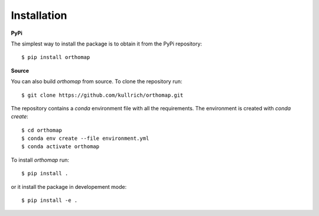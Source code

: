 Installation
============

**PyPi**

The simplest way to install the package is to obtain it from the PyPi repository::

    $ pip install orthomap

**Source**

You can also build `orthomap` from source. To clone the repository run::

    $ git clone https://github.com/kullrich/orthomap.git

The repository contains a `conda` environment file with all the requirements.
The environment is created with `conda create`::

    $ cd orthomap
    $ conda env create --file environment.yml
    $ conda activate orthomap

To install `orthomap` run::

    $ pip install .

or it install the package in developement mode::

    $ pip install -e .
